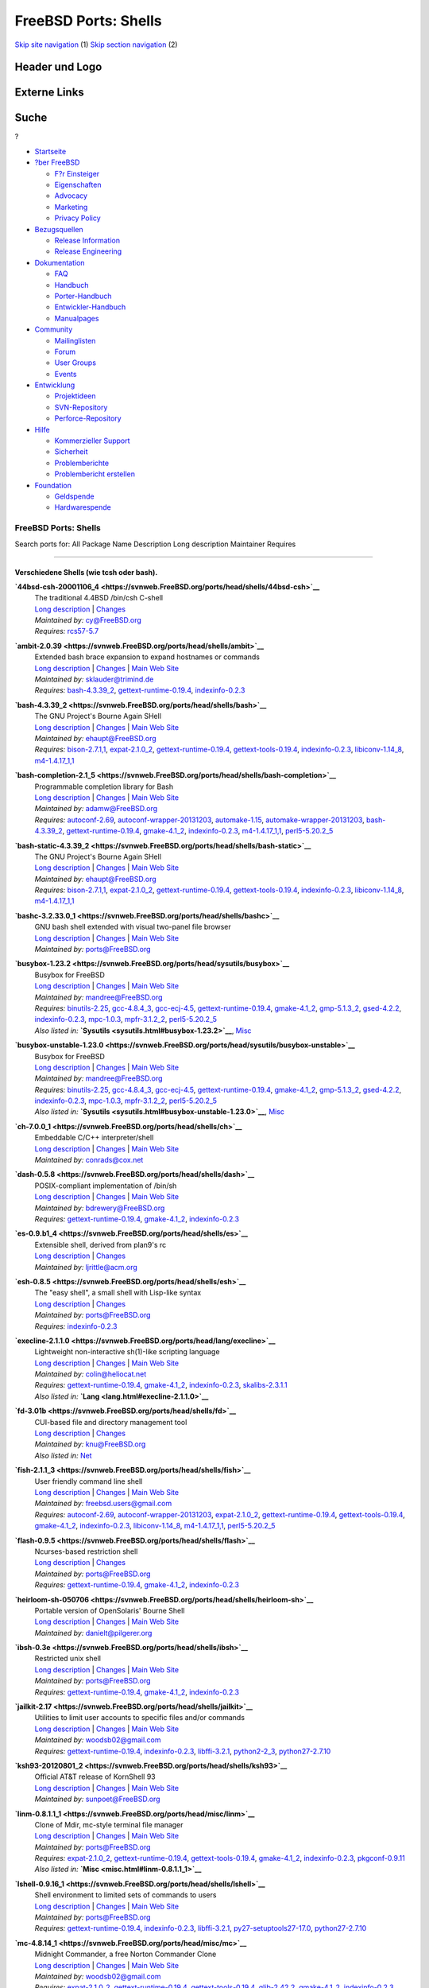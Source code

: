 =====================
FreeBSD Ports: Shells
=====================

.. raw:: html

   <div id="containerwrap">

.. raw:: html

   <div id="container">

`Skip site navigation <#content>`__ (1) `Skip section
navigation <#contentwrap>`__ (2)

.. raw:: html

   <div id="headercontainer">

.. raw:: html

   <div id="header">

Header und Logo
---------------

.. raw:: html

   <div id="headerlogoleft">

|FreeBSD|

.. raw:: html

   </div>

.. raw:: html

   <div id="headerlogoright">

Externe Links
-------------

.. raw:: html

   <div id="searchnav">

.. raw:: html

   </div>

.. raw:: html

   <div id="search">

.. raw:: html

   <div>

Suche
-----

.. raw:: html

   <div>

?

.. raw:: html

   </div>

.. raw:: html

   </div>

.. raw:: html

   </div>

.. raw:: html

   </div>

.. raw:: html

   </div>

.. raw:: html

   <div id="menu">

-  `Startseite <../>`__

-  `?ber FreeBSD <../about.html>`__

   -  `F?r Einsteiger <../projects/newbies.html>`__
   -  `Eigenschaften <../features.html>`__
   -  `Advocacy <../../advocacy/>`__
   -  `Marketing <../../marketing/>`__
   -  `Privacy Policy <../../privacy.html>`__

-  `Bezugsquellen <../where.html>`__

   -  `Release Information <../releases/>`__
   -  `Release Engineering <../../releng/>`__

-  `Dokumentation <../docs.html>`__

   -  `FAQ <../../doc/de_DE.ISO8859-1/books/faq/>`__
   -  `Handbuch <../../doc/de_DE.ISO8859-1/books/handbook/>`__
   -  `Porter-Handbuch <../../doc/de_DE.ISO8859-1/books/porters-handbook>`__
   -  `Entwickler-Handbuch <../../doc/de_DE.ISO8859-1/books/developers-handbook>`__
   -  `Manualpages <//www.FreeBSD.org/cgi/man.cgi>`__

-  `Community <../community.html>`__

   -  `Mailinglisten <../community/mailinglists.html>`__
   -  `Forum <http://forums.freebsd.org>`__
   -  `User Groups <../../usergroups.html>`__
   -  `Events <../../events/events.html>`__

-  `Entwicklung <../../projects/index.html>`__

   -  `Projektideen <http://wiki.FreeBSD.org/IdeasPage>`__
   -  `SVN-Repository <http://svnweb.FreeBSD.org>`__
   -  `Perforce-Repository <http://p4web.FreeBSD.org>`__

-  `Hilfe <../support.html>`__

   -  `Kommerzieller Support <../../commercial/commercial.html>`__
   -  `Sicherheit <../../security/>`__
   -  `Problemberichte <//www.FreeBSD.org/cgi/query-pr-summary.cgi>`__
   -  `Problembericht erstellen <../send-pr.html>`__

-  `Foundation <http://www.freebsdfoundation.org/>`__

   -  `Geldspende <http://www.freebsdfoundation.org/donate/>`__
   -  `Hardwarespende <../../donations/>`__

.. raw:: html

   </div>

.. raw:: html

   </div>

.. raw:: html

   <div id="content">

.. raw:: html

   <div id="sidewrap">

.. raw:: html

   </div>

.. raw:: html

   <div id="contentwrap">

FreeBSD Ports: Shells
=====================

Search ports for: All Package Name Description Long description
Maintainer Requires

--------------

Verschiedene Shells (wie tcsh oder bash).
~~~~~~~~~~~~~~~~~~~~~~~~~~~~~~~~~~~~~~~~~

**\ `44bsd-csh-20001106\_4 <https://svnweb.FreeBSD.org/ports/head/shells/44bsd-csh>`__**
    | The traditional 4.4BSD /bin/csh C-shell
    | `Long
      description <https://svnweb.FreeBSD.org/ports/head/shells/44bsd-csh/pkg-descr?revision=HEAD>`__
      \|
      `Changes <https://svnweb.FreeBSD.org/ports/head/shells/44bsd-csh/?view=log>`__
    | *Maintained by:* cy@FreeBSD.org
    | *Requires:* `rcs57-5.7 <devel.html#rcs57-5.7>`__

**\ `ambit-2.0.39 <https://svnweb.FreeBSD.org/ports/head/shells/ambit>`__**
    | Extended bash brace expansion to expand hostnames or commands
    | `Long
      description <https://svnweb.FreeBSD.org/ports/head/shells/ambit/pkg-descr?revision=HEAD>`__
      \|
      `Changes <https://svnweb.FreeBSD.org/ports/head/shells/ambit/?view=log>`__
      \| `Main Web Site <http://m.a.tt/er/ambit/>`__
    | *Maintained by:* sklauder@trimind.de
    | *Requires:* `bash-4.3.39\_2 <shells.html#bash-4.3.39_2>`__,
      `gettext-runtime-0.19.4 <devel.html#gettext-runtime-0.19.4>`__,
      `indexinfo-0.2.3 <print.html#indexinfo-0.2.3>`__

**\ `bash-4.3.39\_2 <https://svnweb.FreeBSD.org/ports/head/shells/bash>`__**
    | The GNU Project's Bourne Again SHell
    | `Long
      description <https://svnweb.FreeBSD.org/ports/head/shells/bash/pkg-descr?revision=HEAD>`__
      \|
      `Changes <https://svnweb.FreeBSD.org/ports/head/shells/bash/?view=log>`__
      \| `Main Web
      Site <http://cnswww.cns.cwru.edu/~chet/bash/bashtop.html>`__
    | *Maintained by:* ehaupt@FreeBSD.org
    | *Requires:* `bison-2.7.1,1 <devel.html#bison-2.7.1,1>`__,
      `expat-2.1.0\_2 <textproc.html#expat-2.1.0_2>`__,
      `gettext-runtime-0.19.4 <devel.html#gettext-runtime-0.19.4>`__,
      `gettext-tools-0.19.4 <devel.html#gettext-tools-0.19.4>`__,
      `indexinfo-0.2.3 <print.html#indexinfo-0.2.3>`__,
      `libiconv-1.14\_8 <converters.html#libiconv-1.14_8>`__,
      `m4-1.4.17\_1,1 <devel.html#m4-1.4.17_1,1>`__

**\ `bash-completion-2.1\_5 <https://svnweb.FreeBSD.org/ports/head/shells/bash-completion>`__**
    | Programmable completion library for Bash
    | `Long
      description <https://svnweb.FreeBSD.org/ports/head/shells/bash-completion/pkg-descr?revision=HEAD>`__
      \|
      `Changes <https://svnweb.FreeBSD.org/ports/head/shells/bash-completion/?view=log>`__
      \| `Main Web Site <http://bash-completion.alioth.debian.org/>`__
    | *Maintained by:* adamw@FreeBSD.org
    | *Requires:* `autoconf-2.69 <devel.html#autoconf-2.69>`__,
      `autoconf-wrapper-20131203 <devel.html#autoconf-wrapper-20131203>`__,
      `automake-1.15 <devel.html#automake-1.15>`__,
      `automake-wrapper-20131203 <devel.html#automake-wrapper-20131203>`__,
      `bash-4.3.39\_2 <shells.html#bash-4.3.39_2>`__,
      `gettext-runtime-0.19.4 <devel.html#gettext-runtime-0.19.4>`__,
      `gmake-4.1\_2 <devel.html#gmake-4.1_2>`__,
      `indexinfo-0.2.3 <print.html#indexinfo-0.2.3>`__,
      `m4-1.4.17\_1,1 <devel.html#m4-1.4.17_1,1>`__,
      `perl5-5.20.2\_5 <lang.html#perl5-5.20.2_5>`__

**\ `bash-static-4.3.39\_2 <https://svnweb.FreeBSD.org/ports/head/shells/bash-static>`__**
    | The GNU Project's Bourne Again SHell
    | `Long
      description <https://svnweb.FreeBSD.org/ports/head/shells/bash/pkg-descr?revision=HEAD>`__
      \|
      `Changes <https://svnweb.FreeBSD.org/ports/head/shells/bash-static/?view=log>`__
      \| `Main Web
      Site <http://cnswww.cns.cwru.edu/~chet/bash/bashtop.html>`__
    | *Maintained by:* ehaupt@FreeBSD.org
    | *Requires:* `bison-2.7.1,1 <devel.html#bison-2.7.1,1>`__,
      `expat-2.1.0\_2 <textproc.html#expat-2.1.0_2>`__,
      `gettext-runtime-0.19.4 <devel.html#gettext-runtime-0.19.4>`__,
      `gettext-tools-0.19.4 <devel.html#gettext-tools-0.19.4>`__,
      `indexinfo-0.2.3 <print.html#indexinfo-0.2.3>`__,
      `libiconv-1.14\_8 <converters.html#libiconv-1.14_8>`__,
      `m4-1.4.17\_1,1 <devel.html#m4-1.4.17_1,1>`__

**\ `bashc-3.2.33.0\_1 <https://svnweb.FreeBSD.org/ports/head/shells/bashc>`__**
    | GNU bash shell extended with visual two-panel file browser
    | `Long
      description <https://svnweb.FreeBSD.org/ports/head/shells/bashc/pkg-descr?revision=HEAD>`__
      \|
      `Changes <https://svnweb.FreeBSD.org/ports/head/shells/bashc/?view=log>`__
      \| `Main Web
      Site <https://groups.google.com/forum/?fromgroups#!forum/bashc>`__
    | *Maintained by:* ports@FreeBSD.org

**\ `busybox-1.23.2 <https://svnweb.FreeBSD.org/ports/head/sysutils/busybox>`__**
    | Busybox for FreeBSD
    | `Long
      description <https://svnweb.FreeBSD.org/ports/head/sysutils/busybox/pkg-descr?revision=HEAD?revision=HEAD>`__
      \|
      `Changes <https://svnweb.FreeBSD.org/ports/head/sysutils/busybox/?view=log>`__
      \| `Main Web Site <http://www.busybox.net/>`__
    | *Maintained by:* mandree@FreeBSD.org
    | *Requires:* `binutils-2.25 <devel.html#binutils-2.25>`__,
      `gcc-4.8.4\_3 <lang.html#gcc-4.8.4_3>`__,
      `gcc-ecj-4.5 <lang.html#gcc-ecj-4.5>`__,
      `gettext-runtime-0.19.4 <devel.html#gettext-runtime-0.19.4>`__,
      `gmake-4.1\_2 <devel.html#gmake-4.1_2>`__,
      `gmp-5.1.3\_2 <math.html#gmp-5.1.3_2>`__,
      `gsed-4.2.2 <textproc.html#gsed-4.2.2>`__,
      `indexinfo-0.2.3 <print.html#indexinfo-0.2.3>`__,
      `mpc-1.0.3 <math.html#mpc-1.0.3>`__,
      `mpfr-3.1.2\_2 <math.html#mpfr-3.1.2_2>`__,
      `perl5-5.20.2\_5 <lang.html#perl5-5.20.2_5>`__
    | *Also listed in:* **`Sysutils <sysutils.html#busybox-1.23.2>`__**,
      `Misc <misc.html#busybox-1.23.2>`__

**\ `busybox-unstable-1.23.0 <https://svnweb.FreeBSD.org/ports/head/sysutils/busybox-unstable>`__**
    | Busybox for FreeBSD
    | `Long
      description <https://svnweb.FreeBSD.org/ports/head/sysutils/busybox-unstable/pkg-descr?revision=HEAD?revision=HEAD>`__
      \|
      `Changes <https://svnweb.FreeBSD.org/ports/head/sysutils/busybox-unstable/?view=log>`__
      \| `Main Web Site <http://www.busybox.net/>`__
    | *Maintained by:* mandree@FreeBSD.org
    | *Requires:* `binutils-2.25 <devel.html#binutils-2.25>`__,
      `gcc-4.8.4\_3 <lang.html#gcc-4.8.4_3>`__,
      `gcc-ecj-4.5 <lang.html#gcc-ecj-4.5>`__,
      `gettext-runtime-0.19.4 <devel.html#gettext-runtime-0.19.4>`__,
      `gmake-4.1\_2 <devel.html#gmake-4.1_2>`__,
      `gmp-5.1.3\_2 <math.html#gmp-5.1.3_2>`__,
      `gsed-4.2.2 <textproc.html#gsed-4.2.2>`__,
      `indexinfo-0.2.3 <print.html#indexinfo-0.2.3>`__,
      `mpc-1.0.3 <math.html#mpc-1.0.3>`__,
      `mpfr-3.1.2\_2 <math.html#mpfr-3.1.2_2>`__,
      `perl5-5.20.2\_5 <lang.html#perl5-5.20.2_5>`__
    | *Also listed in:*
      **`Sysutils <sysutils.html#busybox-unstable-1.23.0>`__**,
      `Misc <misc.html#busybox-unstable-1.23.0>`__

**\ `ch-7.0.0\_1 <https://svnweb.FreeBSD.org/ports/head/shells/ch>`__**
    | Embeddable C/C++ interpreter/shell
    | `Long
      description <https://svnweb.FreeBSD.org/ports/head/shells/ch/pkg-descr?revision=HEAD>`__
      \|
      `Changes <https://svnweb.FreeBSD.org/ports/head/shells/ch/?view=log>`__
      \| `Main Web
      Site <http://www.softintegration.com/products/chstandard/>`__
    | *Maintained by:* conrads@cox.net

**\ `dash-0.5.8 <https://svnweb.FreeBSD.org/ports/head/shells/dash>`__**
    | POSIX-compliant implementation of /bin/sh
    | `Long
      description <https://svnweb.FreeBSD.org/ports/head/shells/dash/pkg-descr?revision=HEAD>`__
      \|
      `Changes <https://svnweb.FreeBSD.org/ports/head/shells/dash/?view=log>`__
      \| `Main Web Site <http://gondor.apana.org.au/~herbert/dash/>`__
    | *Maintained by:* bdrewery@FreeBSD.org
    | *Requires:*
      `gettext-runtime-0.19.4 <devel.html#gettext-runtime-0.19.4>`__,
      `gmake-4.1\_2 <devel.html#gmake-4.1_2>`__,
      `indexinfo-0.2.3 <print.html#indexinfo-0.2.3>`__

**\ `es-0.9.b1\_4 <https://svnweb.FreeBSD.org/ports/head/shells/es>`__**
    | Extensible shell, derived from plan9's rc
    | `Long
      description <https://svnweb.FreeBSD.org/ports/head/shells/es/pkg-descr?revision=HEAD>`__
      \|
      `Changes <https://svnweb.FreeBSD.org/ports/head/shells/es/?view=log>`__
    | *Maintained by:* ljrittle@acm.org

**\ `esh-0.8.5 <https://svnweb.FreeBSD.org/ports/head/shells/esh>`__**
    | The "easy shell", a small shell with Lisp-like syntax
    | `Long
      description <https://svnweb.FreeBSD.org/ports/head/shells/esh/pkg-descr?revision=HEAD>`__
      \|
      `Changes <https://svnweb.FreeBSD.org/ports/head/shells/esh/?view=log>`__
    | *Maintained by:* ports@FreeBSD.org
    | *Requires:* `indexinfo-0.2.3 <print.html#indexinfo-0.2.3>`__

**\ `execline-2.1.1.0 <https://svnweb.FreeBSD.org/ports/head/lang/execline>`__**
    | Lightweight non-interactive sh(1)-like scripting language
    | `Long
      description <https://svnweb.FreeBSD.org/ports/head/lang/execline/pkg-descr?revision=HEAD?revision=HEAD>`__
      \|
      `Changes <https://svnweb.FreeBSD.org/ports/head/lang/execline/?view=log>`__
      \| `Main Web Site <http://www.skarnet.org/software/execline/>`__
    | *Maintained by:* colin@heliocat.net
    | *Requires:*
      `gettext-runtime-0.19.4 <devel.html#gettext-runtime-0.19.4>`__,
      `gmake-4.1\_2 <devel.html#gmake-4.1_2>`__,
      `indexinfo-0.2.3 <print.html#indexinfo-0.2.3>`__,
      `skalibs-2.3.1.1 <devel.html#skalibs-2.3.1.1>`__
    | *Also listed in:* **`Lang <lang.html#execline-2.1.1.0>`__**

**\ `fd-3.01b <https://svnweb.FreeBSD.org/ports/head/shells/fd>`__**
    | CUI-based file and directory management tool
    | `Long
      description <https://svnweb.FreeBSD.org/ports/head/shells/fd/pkg-descr?revision=HEAD?revision=HEAD>`__
      \|
      `Changes <https://svnweb.FreeBSD.org/ports/head/shells/fd/?view=log>`__
    | *Maintained by:* knu@FreeBSD.org
    | *Also listed in:* `Net <net.html#fd-3.01b>`__

**\ `fish-2.1.1\_3 <https://svnweb.FreeBSD.org/ports/head/shells/fish>`__**
    | User friendly command line shell
    | `Long
      description <https://svnweb.FreeBSD.org/ports/head/shells/fish/pkg-descr?revision=HEAD>`__
      \|
      `Changes <https://svnweb.FreeBSD.org/ports/head/shells/fish/?view=log>`__
      \| `Main Web Site <http://fishshell.com/>`__
    | *Maintained by:* freebsd.users@gmail.com
    | *Requires:* `autoconf-2.69 <devel.html#autoconf-2.69>`__,
      `autoconf-wrapper-20131203 <devel.html#autoconf-wrapper-20131203>`__,
      `expat-2.1.0\_2 <textproc.html#expat-2.1.0_2>`__,
      `gettext-runtime-0.19.4 <devel.html#gettext-runtime-0.19.4>`__,
      `gettext-tools-0.19.4 <devel.html#gettext-tools-0.19.4>`__,
      `gmake-4.1\_2 <devel.html#gmake-4.1_2>`__,
      `indexinfo-0.2.3 <print.html#indexinfo-0.2.3>`__,
      `libiconv-1.14\_8 <converters.html#libiconv-1.14_8>`__,
      `m4-1.4.17\_1,1 <devel.html#m4-1.4.17_1,1>`__,
      `perl5-5.20.2\_5 <lang.html#perl5-5.20.2_5>`__

**\ `flash-0.9.5 <https://svnweb.FreeBSD.org/ports/head/shells/flash>`__**
    | Ncurses-based restriction shell
    | `Long
      description <https://svnweb.FreeBSD.org/ports/head/shells/flash/pkg-descr?revision=HEAD>`__
      \|
      `Changes <https://svnweb.FreeBSD.org/ports/head/shells/flash/?view=log>`__
    | *Maintained by:* ports@FreeBSD.org
    | *Requires:*
      `gettext-runtime-0.19.4 <devel.html#gettext-runtime-0.19.4>`__,
      `gmake-4.1\_2 <devel.html#gmake-4.1_2>`__,
      `indexinfo-0.2.3 <print.html#indexinfo-0.2.3>`__

**\ `heirloom-sh-050706 <https://svnweb.FreeBSD.org/ports/head/shells/heirloom-sh>`__**
    | Portable version of OpenSolaris' Bourne Shell
    | `Long
      description <https://svnweb.FreeBSD.org/ports/head/shells/heirloom-sh/pkg-descr?revision=HEAD>`__
      \|
      `Changes <https://svnweb.FreeBSD.org/ports/head/shells/heirloom-sh/?view=log>`__
      \| `Main Web Site <http://heirloom.sourceforge.net/sh.html>`__
    | *Maintained by:* danielt@pilgerer.org

**\ `ibsh-0.3e <https://svnweb.FreeBSD.org/ports/head/shells/ibsh>`__**
    | Restricted unix shell
    | `Long
      description <https://svnweb.FreeBSD.org/ports/head/shells/ibsh/pkg-descr?revision=HEAD>`__
      \|
      `Changes <https://svnweb.FreeBSD.org/ports/head/shells/ibsh/?view=log>`__
      \| `Main Web Site <http://ibsh.sourceforge.net/>`__
    | *Maintained by:* ports@FreeBSD.org
    | *Requires:*
      `gettext-runtime-0.19.4 <devel.html#gettext-runtime-0.19.4>`__,
      `gmake-4.1\_2 <devel.html#gmake-4.1_2>`__,
      `indexinfo-0.2.3 <print.html#indexinfo-0.2.3>`__

**\ `jailkit-2.17 <https://svnweb.FreeBSD.org/ports/head/shells/jailkit>`__**
    | Utilities to limit user accounts to specific files and/or commands
    | `Long
      description <https://svnweb.FreeBSD.org/ports/head/shells/jailkit/pkg-descr?revision=HEAD>`__
      \|
      `Changes <https://svnweb.FreeBSD.org/ports/head/shells/jailkit/?view=log>`__
      \| `Main Web Site <http://olivier.sessink.nl/jailkit/>`__
    | *Maintained by:* woodsb02@gmail.com
    | *Requires:*
      `gettext-runtime-0.19.4 <devel.html#gettext-runtime-0.19.4>`__,
      `indexinfo-0.2.3 <print.html#indexinfo-0.2.3>`__,
      `libffi-3.2.1 <devel.html#libffi-3.2.1>`__,
      `python2-2\_3 <lang.html#python2-2_3>`__,
      `python27-2.7.10 <lang.html#python27-2.7.10>`__

**\ `ksh93-20120801\_2 <https://svnweb.FreeBSD.org/ports/head/shells/ksh93>`__**
    | Official AT&T release of KornShell 93
    | `Long
      description <https://svnweb.FreeBSD.org/ports/head/shells/ksh93/pkg-descr?revision=HEAD>`__
      \|
      `Changes <https://svnweb.FreeBSD.org/ports/head/shells/ksh93/?view=log>`__
      \| `Main Web Site <http://www.kornshell.com/>`__
    | *Maintained by:* sunpoet@FreeBSD.org

**\ `linm-0.8.1.1\_1 <https://svnweb.FreeBSD.org/ports/head/misc/linm>`__**
    | Clone of Mdir, mc-style terminal file manager
    | `Long
      description <https://svnweb.FreeBSD.org/ports/head/misc/linm/pkg-descr?revision=HEAD?revision=HEAD>`__
      \|
      `Changes <https://svnweb.FreeBSD.org/ports/head/misc/linm/?view=log>`__
      \| `Main Web Site <http://kldp.net/projects/mls/>`__
    | *Maintained by:* ports@FreeBSD.org
    | *Requires:* `expat-2.1.0\_2 <textproc.html#expat-2.1.0_2>`__,
      `gettext-runtime-0.19.4 <devel.html#gettext-runtime-0.19.4>`__,
      `gettext-tools-0.19.4 <devel.html#gettext-tools-0.19.4>`__,
      `gmake-4.1\_2 <devel.html#gmake-4.1_2>`__,
      `indexinfo-0.2.3 <print.html#indexinfo-0.2.3>`__,
      `pkgconf-0.9.11 <devel.html#pkgconf-0.9.11>`__
    | *Also listed in:* **`Misc <misc.html#linm-0.8.1.1_1>`__**

**\ `lshell-0.9.16\_1 <https://svnweb.FreeBSD.org/ports/head/shells/lshell>`__**
    | Shell environment to limited sets of commands to users
    | `Long
      description <https://svnweb.FreeBSD.org/ports/head/shells/lshell/pkg-descr?revision=HEAD>`__
      \|
      `Changes <https://svnweb.FreeBSD.org/ports/head/shells/lshell/?view=log>`__
      \| `Main Web Site <http://lshell.ghantoos.org>`__
    | *Maintained by:* ports@FreeBSD.org
    | *Requires:*
      `gettext-runtime-0.19.4 <devel.html#gettext-runtime-0.19.4>`__,
      `indexinfo-0.2.3 <print.html#indexinfo-0.2.3>`__,
      `libffi-3.2.1 <devel.html#libffi-3.2.1>`__,
      `py27-setuptools27-17.0 <devel.html#py27-setuptools27-17.0>`__,
      `python27-2.7.10 <lang.html#python27-2.7.10>`__

**\ `mc-4.8.14\_1 <https://svnweb.FreeBSD.org/ports/head/misc/mc>`__**
    | Midnight Commander, a free Norton Commander Clone
    | `Long
      description <https://svnweb.FreeBSD.org/ports/head/misc/mc/pkg-descr?revision=HEAD?revision=HEAD>`__
      \|
      `Changes <https://svnweb.FreeBSD.org/ports/head/misc/mc/?view=log>`__
      \| `Main Web Site <http://www.midnight-commander.org/>`__
    | *Maintained by:* woodsb02@gmail.com
    | *Requires:* `expat-2.1.0\_2 <textproc.html#expat-2.1.0_2>`__,
      `gettext-runtime-0.19.4 <devel.html#gettext-runtime-0.19.4>`__,
      `gettext-tools-0.19.4 <devel.html#gettext-tools-0.19.4>`__,
      `glib-2.42.2 <devel.html#glib-2.42.2>`__,
      `gmake-4.1\_2 <devel.html#gmake-4.1_2>`__,
      `indexinfo-0.2.3 <print.html#indexinfo-0.2.3>`__,
      `kbproto-1.0.6 <x11.html#kbproto-1.0.6>`__,
      `libX11-1.6.2\_3,1 <x11.html#libX11-1.6.2_3,1>`__,
      `libXau-1.0.8\_3 <x11.html#libXau-1.0.8_3>`__,
      `libXdmcp-1.1.2 <x11.html#libXdmcp-1.1.2>`__,
      `libXext-1.3.3\_1,1 <x11.html#libXext-1.3.3_1,1>`__,
      `libffi-3.2.1 <devel.html#libffi-3.2.1>`__,
      `libiconv-1.14\_8 <converters.html#libiconv-1.14_8>`__,
      `libpthread-stubs-0.3\_6 <devel.html#libpthread-stubs-0.3_6>`__,
      `libslang2-2.3.0 <devel.html#libslang2-2.3.0>`__,
      `libssh2-1.4.3\_5,2 <security.html#libssh2-1.4.3_5,2>`__,
      `libxcb-1.11\_1 <x11.html#libxcb-1.11_1>`__,
      `libxml2-2.9.2\_3 <textproc.html#libxml2-2.9.2_3>`__,
      `pcre-8.37\_1 <devel.html#pcre-8.37_1>`__,
      `perl5-5.20.2\_5 <lang.html#perl5-5.20.2_5>`__,
      `pkgconf-0.9.11 <devel.html#pkgconf-0.9.11>`__,
      `png-1.6.17 <graphics.html#png-1.6.17>`__,
      `python27-2.7.10 <lang.html#python27-2.7.10>`__,
      `xextproto-7.3.0 <x11.html#xextproto-7.3.0>`__,
      `xproto-7.0.27 <x11.html#xproto-7.0.27>`__
    | *Also listed in:* **`Misc <misc.html#mc-4.8.14_1>`__**

**\ `mc-light-4.1.40.p9\_11 <https://svnweb.FreeBSD.org/ports/head/misc/mc-light>`__**
    | Lightweight Midnight Commander clone
    | `Long
      description <https://svnweb.FreeBSD.org/ports/head/misc/mc-light/pkg-descr?revision=HEAD?revision=HEAD>`__
      \|
      `Changes <https://svnweb.FreeBSD.org/ports/head/misc/mc-light/?view=log>`__
      \| `Main Web Site <http://mc.linuxinside.com/>`__
    | *Maintained by:* ports@FreeBSD.org
    | *Requires:* `expat-2.1.0\_2 <textproc.html#expat-2.1.0_2>`__,
      `gawk-4.1.3\_2 <lang.html#gawk-4.1.3_2>`__,
      `gettext-runtime-0.19.4 <devel.html#gettext-runtime-0.19.4>`__,
      `gettext-tools-0.19.4 <devel.html#gettext-tools-0.19.4>`__,
      `gmake-4.1\_2 <devel.html#gmake-4.1_2>`__,
      `indexinfo-0.2.3 <print.html#indexinfo-0.2.3>`__,
      `libiconv-1.14\_8 <converters.html#libiconv-1.14_8>`__,
      `libsigsegv-2.10\_1 <devel.html#libsigsegv-2.10_1>`__,
      `pkgconf-0.9.11 <devel.html#pkgconf-0.9.11>`__
    | *Also listed in:* **`Misc <misc.html#mc-light-4.1.40.p9_11>`__**

**\ `mksh-51 <https://svnweb.FreeBSD.org/ports/head/shells/mksh>`__**
    | MirBSD Korn Shell
    | `Long
      description <https://svnweb.FreeBSD.org/ports/head/shells/mksh/pkg-descr?revision=HEAD>`__
      \|
      `Changes <https://svnweb.FreeBSD.org/ports/head/shells/mksh/?view=log>`__
      \| `Main Web Site <http://mirbsd.de/mksh>`__
    | *Maintained by:* olivierd@FreeBSD.org

**\ `nologinmsg-1.0\_1 <https://svnweb.FreeBSD.org/ports/head/shells/nologinmsg>`__**
    | More functional native binary replacement for /sbin/nologin
    | `Long
      description <https://svnweb.FreeBSD.org/ports/head/shells/nologinmsg/pkg-descr?revision=HEAD>`__
      \|
      `Changes <https://svnweb.FreeBSD.org/ports/head/shells/nologinmsg/?view=log>`__
    | *Maintained by:* freebsd-security@rikrose.net
    | *Also listed in:* `Sysutils <sysutils.html#nologinmsg-1.0_1>`__

**\ `osh-20150115 <https://svnweb.FreeBSD.org/ports/head/shells/osh>`__**
    | Implementation of the UNIX 6th Edition shell
    | `Long
      description <https://svnweb.FreeBSD.org/ports/head/shells/osh/pkg-descr?revision=HEAD>`__
      \|
      `Changes <https://svnweb.FreeBSD.org/ports/head/shells/osh/?view=log>`__
      \| `Main Web Site <http://v6shell.org>`__
    | *Maintained by:* johans@FreeBSD.org

**\ `p5-Bash-Completion-0.008\_1 <https://svnweb.FreeBSD.org/ports/head/shells/p5-Bash-Completion>`__**
    | Extensible system to provide bash completion
    | `Long
      description <https://svnweb.FreeBSD.org/ports/head/shells/p5-Bash-Completion/pkg-descr?revision=HEAD?revision=HEAD>`__
      \|
      `Changes <https://svnweb.FreeBSD.org/ports/head/shells/p5-Bash-Completion/?view=log>`__
      \| `Main Web
      Site <http://search.cpan.org/dist/Bash-Completion/>`__
    | *Maintained by:* sunpoet@FreeBSD.org
    | *Requires:*
      `p5-Exporter-Tiny-0.042\_1 <devel.html#p5-Exporter-Tiny-0.042_1>`__,
      `p5-List-MoreUtils-0.413 <lang.html#p5-List-MoreUtils-0.413>`__,
      `p5-Module-Load-0.32\_1 <devel.html#p5-Module-Load-0.32_1>`__,
      `perl5-5.20.2\_5 <lang.html#perl5-5.20.2_5>`__
    | *Also listed in:*
      `Perl5 <perl5.html#p5-Bash-Completion-0.008_1>`__

**\ `p5-Shell-Perl-0.0022\_1 <https://svnweb.FreeBSD.org/ports/head/shells/p5-Shell-Perl>`__**
    | Read-eval-print loop in Perl
    | `Long
      description <https://svnweb.FreeBSD.org/ports/head/shells/p5-Shell-Perl/pkg-descr?revision=HEAD?revision=HEAD>`__
      \|
      `Changes <https://svnweb.FreeBSD.org/ports/head/shells/p5-Shell-Perl/?view=log>`__
      \| `Main Web Site <http://search.cpan.org/dist/Shell-Perl/>`__
    | *Maintained by:* smatsui@karashi.org
    | *Requires:*
      `p5-Algorithm-Diff-1.1903 <devel.html#p5-Algorithm-Diff-1.1903>`__,
      `p5-B-Utils-0.25\_1 <devel.html#p5-B-Utils-0.25_1>`__,
      `p5-Class-Accessor-0.34\_1 <devel.html#p5-Class-Accessor-0.34_1>`__,
      `p5-Class-Accessor-Chained-0.01\_2 <devel.html#p5-Class-Accessor-Chained-0.01_2>`__,
      `p5-Data-Dump-1.23\_1 <devel.html#p5-Data-Dump-1.23_1>`__,
      `p5-Data-Dump-Streamer-2.38\_1 <devel.html#p5-Data-Dump-Streamer-2.38_1>`__,
      `p5-Devel-Symdump-2.1000\_1 <devel.html#p5-Devel-Symdump-2.1000_1>`__,
      `p5-Expect-1.32 <lang.html#p5-Expect-1.32>`__,
      `p5-Expect-Simple-0.04\_1 <devel.html#p5-Expect-Simple-0.04_1>`__,
      `p5-File-HomeDir-1.00\_1 <devel.html#p5-File-HomeDir-1.00_1>`__,
      `p5-File-Which-1.18 <sysutils.html#p5-File-Which-1.18>`__,
      `p5-IO-Tty-1.12\_1 <devel.html#p5-IO-Tty-1.12_1>`__,
      `p5-IPC-Run3-0.048\_1 <devel.html#p5-IPC-Run3-0.048_1>`__,
      `p5-PadWalker-2.1 <devel.html#p5-PadWalker-2.1>`__,
      `p5-Path-Class-0.35 <devel.html#p5-Path-Class-0.35>`__,
      `p5-Pod-Coverage-0.23\_1 <devel.html#p5-Pod-Coverage-0.23_1>`__,
      `p5-Probe-Perl-0.02\_1 <sysutils.html#p5-Probe-Perl-0.02_1>`__,
      `p5-Test-Expect-0.33 <devel.html#p5-Test-Expect-0.33>`__,
      `p5-Test-Pod-1.51 <devel.html#p5-Test-Pod-1.51>`__,
      `p5-Test-Pod-Coverage-1.10\_1 <devel.html#p5-Test-Pod-Coverage-1.10_1>`__,
      `p5-Test-Script-1.07\_1 <devel.html#p5-Test-Script-1.07_1>`__,
      `p5-Test-Simple-1.001.014 <devel.html#p5-Test-Simple-1.001.014>`__,
      `p5-YAML-1.14 <textproc.html#p5-YAML-1.14>`__,
      `perl5-5.20.2\_5 <lang.html#perl5-5.20.2_5>`__
    | *Also listed in:* `Perl5 <perl5.html#p5-Shell-Perl-0.0022_1>`__

**\ `p5-Term-Bash-Completion-Generator-0.02.8 <https://svnweb.FreeBSD.org/ports/head/shells/p5-Term-Bash-Completion-Generator>`__**
    | Generate bash completion scripts
    | `Long
      description <https://svnweb.FreeBSD.org/ports/head/shells/p5-Term-Bash-Completion-Generator/pkg-descr?revision=HEAD?revision=HEAD>`__
      \|
      `Changes <https://svnweb.FreeBSD.org/ports/head/shells/p5-Term-Bash-Completion-Generator/?view=log>`__
      \| `Main Web
      Site <http://search.cpan.org/dist/Term-Bash-Completion-Generator/>`__
    | *Maintained by:* gebhart@secnetix.de
    | *Requires:*
      `p5-CPAN-Meta-2.150005 <devel.html#p5-CPAN-Meta-2.150005>`__,
      `p5-Data-OptList-0.109\_1 <devel.html#p5-Data-OptList-0.109_1>`__,
      `p5-Module-Build-0.4214 <devel.html#p5-Module-Build-0.4214>`__,
      `p5-Params-Util-1.07\_1 <devel.html#p5-Params-Util-1.07_1>`__,
      `p5-Readonly-2.00\_1 <devel.html#p5-Readonly-2.00_1>`__,
      `p5-Sub-Exporter-0.987\_1 <devel.html#p5-Sub-Exporter-0.987_1>`__,
      `p5-Sub-Install-0.928\_1 <devel.html#p5-Sub-Install-0.928_1>`__,
      `p5-Sub-Uplevel-0.2500 <devel.html#p5-Sub-Uplevel-0.2500>`__,
      `p5-Test-Block-0.13\_1 <devel.html#p5-Test-Block-0.13_1>`__,
      `p5-Test-Exception-0.40 <devel.html#p5-Test-Exception-0.40>`__,
      `p5-Test-NoWarnings-1.04\_2 <devel.html#p5-Test-NoWarnings-1.04_2>`__,
      `p5-Test-Simple-1.001.014 <devel.html#p5-Test-Simple-1.001.014>`__,
      `p5-Test-Warn-0.30\_2 <devel.html#p5-Test-Warn-0.30_2>`__,
      `p5-Tree-Trie-1.9 <devel.html#p5-Tree-Trie-1.9>`__,
      `perl5-5.20.2\_5 <lang.html#perl5-5.20.2_5>`__
    | *Also listed in:*
      `Perl5 <perl5.html#p5-Term-Bash-Completion-Generator-0.02.8>`__

**\ `p5-Term-ShellUI-0.92\_3 <https://svnweb.FreeBSD.org/ports/head/shells/p5-Term-ShellUI>`__**
    | Fully-featured shell-like command line environment
    | `Long
      description <https://svnweb.FreeBSD.org/ports/head/shells/p5-Term-ShellUI/pkg-descr?revision=HEAD?revision=HEAD>`__
      \|
      `Changes <https://svnweb.FreeBSD.org/ports/head/shells/p5-Term-ShellUI/?view=log>`__
      \| `Main Web Site <http://search.cpan.org/dist/Term-ShellUI/>`__
    | *Maintained by:* perl@FreeBSD.org
    | *Requires:*
      `p5-ReadLine-Gnu-1.26 <devel.html#p5-ReadLine-Gnu-1.26>`__,
      `perl5-5.20.2\_5 <lang.html#perl5-5.20.2_5>`__
    | *Also listed in:* `Perl5 <perl5.html#p5-Term-ShellUI-0.92_3>`__

**\ `pdksh-5.2.14p2\_6 <https://svnweb.FreeBSD.org/ports/head/shells/pdksh>`__**
    | The Public Domain Korn Shell
    | `Long
      description <https://svnweb.FreeBSD.org/ports/head/shells/pdksh/pkg-descr?revision=HEAD>`__
      \|
      `Changes <https://svnweb.FreeBSD.org/ports/head/shells/pdksh/?view=log>`__
      \| `Main Web Site <http://www.cs.mun.ca/~michael/pdksh/>`__
    | *Maintained by:* rodrigo@FreeBSD.org

**\ `pear-PHP\_Shell-0.3.2 <https://svnweb.FreeBSD.org/ports/head/shells/pear-PHP_Shell>`__**
    | Interactive PHP Shell
    | `Long
      description <https://svnweb.FreeBSD.org/ports/head/shells/pear-PHP_Shell/pkg-descr?revision=HEAD?revision=HEAD>`__
      \|
      `Changes <https://svnweb.FreeBSD.org/ports/head/shells/pear-PHP_Shell/?view=log>`__
      \| `Main Web Site <http://pear.php.net/package/PHP_Shell/>`__
    | *Maintained by:* ports@FreeBSD.org
    | *Requires:* `libxml2-2.9.2\_3 <textproc.html#libxml2-2.9.2_3>`__,
      `pcre-8.37\_1 <devel.html#pcre-8.37_1>`__,
      `pear-1.9.4\_3 <devel.html#pear-1.9.4_3>`__,
      `php56-5.6.11 <lang.html#php56-5.6.11>`__,
      `php56-readline-5.6.11 <devel.html#php56-readline-5.6.11>`__,
      `php56-tokenizer-5.6.11 <devel.html#php56-tokenizer-5.6.11>`__,
      `php56-xml-5.6.11 <textproc.html#php56-xml-5.6.11>`__
    | *Also listed in:* `Www <www.html#pear-PHP_Shell-0.3.2>`__,
      `Pear <pear.html#pear-PHP_Shell-0.3.2>`__

**\ `psh-1.8.1\_3 <https://svnweb.FreeBSD.org/ports/head/shells/psh>`__**
    | New shell made entirely out of a Perl script
    | `Long
      description <https://svnweb.FreeBSD.org/ports/head/shells/psh/pkg-descr?revision=HEAD?revision=HEAD>`__
      \|
      `Changes <https://svnweb.FreeBSD.org/ports/head/shells/psh/?view=log>`__
      \| `Main Web Site <http://search.cpan.org/dist/psh/>`__
    | *Maintained by:* garga@FreeBSD.org
    | *Requires:*
      `p5-Term-ReadKey-2.32\_1 <devel.html#p5-Term-ReadKey-2.32_1>`__,
      `p5-Term-ReadLine-Perl-1.0303\_1 <devel.html#p5-Term-ReadLine-Perl-1.0303_1>`__,
      `perl5-5.20.2\_5 <lang.html#perl5-5.20.2_5>`__
    | *Also listed in:* `Perl5 <perl5.html#psh-1.8.1_3>`__

**\ `rc-1.7.1 <https://svnweb.FreeBSD.org/ports/head/shells/rc>`__**
    | Unix incarnation of the plan9 shell
    | `Long
      description <https://svnweb.FreeBSD.org/ports/head/shells/rc/pkg-descr?revision=HEAD?revision=HEAD>`__
      \|
      `Changes <https://svnweb.FreeBSD.org/ports/head/shells/rc/?view=log>`__
    | *Maintained by:* quanstro@quanstro.net
    | *Also listed in:* `Plan9 <plan9.html#rc-1.7.1>`__

**\ `rssh-2.3.4\_1 <https://svnweb.FreeBSD.org/ports/head/shells/rssh>`__**
    | Restricted Secure SHell only for sftp/scp/rdist/rsync/CVS
    | `Long
      description <https://svnweb.FreeBSD.org/ports/head/shells/rssh/pkg-descr?revision=HEAD?revision=HEAD>`__
      \|
      `Changes <https://svnweb.FreeBSD.org/ports/head/shells/rssh/?view=log>`__
      \| `Main Web Site <http://www.pizzashack.org/rssh/index.shtml>`__
    | *Maintained by:* jharris@widomaker.com
    | *Also listed in:* `Security <security.html#rssh-2.3.4_1>`__

**\ `sash-3.8 <https://svnweb.FreeBSD.org/ports/head/shells/sash>`__**
    | Stand-Alone shell combining many common utilities
    | `Long
      description <https://svnweb.FreeBSD.org/ports/head/shells/sash/pkg-descr?revision=HEAD>`__
      \|
      `Changes <https://svnweb.FreeBSD.org/ports/head/shells/sash/?view=log>`__
      \| `Main Web Site <http://members.tip.net.au/~dbell/>`__
    | *Maintained by:* ports@FreeBSD.org

**\ `scponly-4.8.20110526\_1 <https://svnweb.FreeBSD.org/ports/head/shells/scponly>`__**
    | Tiny shell that only permits scp and sftp
    | `Long
      description <https://svnweb.FreeBSD.org/ports/head/shells/scponly/pkg-descr?revision=HEAD?revision=HEAD>`__
      \|
      `Changes <https://svnweb.FreeBSD.org/ports/head/shells/scponly/?view=log>`__
      \| `Main Web Site <https://github.com/scponly/scponly/wiki>`__
    | *Maintained by:* gjb@FreeBSD.org
    | *Requires:* `ldns-1.6.17\_4 <dns.html#ldns-1.6.17_4>`__,
      `openssh-portable-6.8.p1\_8,1 <security.html#openssh-portable-6.8.p1_8,1>`__
    | *Also listed in:*
      `Security <security.html#scponly-4.8.20110526_1>`__

**\ `shell-include-0.1.2\_1 <https://svnweb.FreeBSD.org/ports/head/shells/shell-include>`__**
    | Include system for shell scripts
    | `Long
      description <https://svnweb.FreeBSD.org/ports/head/shells/shell-include/pkg-descr?revision=HEAD?revision=HEAD>`__
      \|
      `Changes <https://svnweb.FreeBSD.org/ports/head/shells/shell-include/?view=log>`__
      \| `Main Web Site <http://vvelox.net/projects/shell-include/>`__
    | *Maintained by:* vvelox@vvelox.net
    | *Requires:* `perl5-5.20.2\_5 <lang.html#perl5-5.20.2_5>`__
    | *Also listed in:* `Devel <devel.html#shell-include-0.1.2_1>`__

**\ `tcsh\_nls-1.0 <https://svnweb.FreeBSD.org/ports/head/shells/tcsh_nls>`__**
    | Misc NLS catalogs for tcsh which requires libiconv
    | `Long
      description <https://svnweb.FreeBSD.org/ports/head/shells/tcsh_nls/pkg-descr?revision=HEAD>`__
      \|
      `Changes <https://svnweb.FreeBSD.org/ports/head/shells/tcsh_nls/?view=log>`__
    | *Maintained by:* ume@FreeBSD.org
    | *Requires:* `libiconv-1.14\_8 <converters.html#libiconv-1.14_8>`__

**\ `tcshrc-1.6.2 <https://svnweb.FreeBSD.org/ports/head/shells/tcshrc>`__**
    | Set of configuration scripts for the TCSH shell
    | `Long
      description <https://svnweb.FreeBSD.org/ports/head/shells/tcshrc/pkg-descr?revision=HEAD>`__
      \|
      `Changes <https://svnweb.FreeBSD.org/ports/head/shells/tcshrc/?view=log>`__
      \| `Main Web Site <http://tcshrc.sourceforge.net/>`__
    | *Maintained by:* ports@FreeBSD.org

**\ `v7sh-1.0\_1 <https://svnweb.FreeBSD.org/ports/head/shells/v7sh>`__**
    | Implementation of the UNIX 7th Edition shell
    | `Long
      description <https://svnweb.FreeBSD.org/ports/head/shells/v7sh/pkg-descr?revision=HEAD>`__
      \|
      `Changes <https://svnweb.FreeBSD.org/ports/head/shells/v7sh/?view=log>`__
      \| `Main Web Site <http://minnie.tuhs.org/UnixTree/V7/>`__
    | *Maintained by:* ports@FreeBSD.org

**\ `viewglob-2.0.4\_7 <https://svnweb.FreeBSD.org/ports/head/shells/viewglob>`__**
    | GTK+ add-on to bash and zsh
    | `Long
      description <https://svnweb.FreeBSD.org/ports/head/shells/viewglob/pkg-descr?revision=HEAD>`__
      \|
      `Changes <https://svnweb.FreeBSD.org/ports/head/shells/viewglob/?view=log>`__
      \| `Main Web Site <http://viewglob.sourceforge.net/>`__
    | *Maintained by:* ports@FreeBSD.org
    | *Requires:* `atk-2.14.0 <accessibility.html#atk-2.14.0>`__,
      `bash-4.3.39\_2 <shells.html#bash-4.3.39_2>`__,
      `ca\_root\_nss-3.19.1\_1 <security.html#ca_root_nss-3.19.1_1>`__,
      `cairo-1.12.18\_1,2 <graphics.html#cairo-1.12.18_1,2>`__,
      `compositeproto-0.4.2 <x11.html#compositeproto-0.4.2>`__,
      `cups-client-2.0.3\_2 <print.html#cups-client-2.0.3_2>`__,
      `damageproto-1.2.1 <x11.html#damageproto-1.2.1>`__,
      `dejavu-2.35 <x11-fonts.html#dejavu-2.35>`__,
      `encodings-1.0.4\_3,1 <x11-fonts.html#encodings-1.0.4_3,1>`__,
      `expat-2.1.0\_2 <textproc.html#expat-2.1.0_2>`__,
      `fixesproto-5.0 <x11.html#fixesproto-5.0>`__,
      `font-bh-ttf-1.0.3\_3 <x11-fonts.html#font-bh-ttf-1.0.3_3>`__,
      `font-misc-ethiopic-1.0.3\_3 <x11-fonts.html#font-misc-ethiopic-1.0.3_3>`__,
      `font-misc-meltho-1.0.3\_3 <x11-fonts.html#font-misc-meltho-1.0.3_3>`__,
      `font-util-1.3.1 <x11-fonts.html#font-util-1.3.1>`__,
      `fontconfig-2.11.1,1 <x11-fonts.html#fontconfig-2.11.1,1>`__,
      `freetype2-2.6 <print.html#freetype2-2.6>`__,
      `gdk-pixbuf2-2.31.2\_1 <graphics.html#gdk-pixbuf2-2.31.2_1>`__,
      `gettext-runtime-0.19.4 <devel.html#gettext-runtime-0.19.4>`__,
      `glib-2.42.2 <devel.html#glib-2.42.2>`__,
      `gmp-5.1.3\_2 <math.html#gmp-5.1.3_2>`__,
      `gnutls-3.3.15 <security.html#gnutls-3.3.15>`__,
      `graphite2-1.2.4 <graphics.html#graphite2-1.2.4>`__,
      `gtk-update-icon-cache-2.24.27 <graphics.html#gtk-update-icon-cache-2.24.27>`__,
      `gtk2-2.24.27 <x11-toolkits.html#gtk2-2.24.27>`__,
      `harfbuzz-0.9.41 <print.html#harfbuzz-0.9.41>`__,
      `hicolor-icon-theme-0.14 <misc.html#hicolor-icon-theme-0.14>`__,
      `icu-55.1 <devel.html#icu-55.1>`__,
      `indexinfo-0.2.3 <print.html#indexinfo-0.2.3>`__,
      `inputproto-2.3.1 <x11.html#inputproto-2.3.1>`__,
      `intltool-0.50.2\_1 <textproc.html#intltool-0.50.2_1>`__,
      `jasper-1.900.1\_14 <graphics.html#jasper-1.900.1_14>`__,
      `jbigkit-2.1\_1 <graphics.html#jbigkit-2.1_1>`__,
      `jpeg-8\_6 <graphics.html#jpeg-8_6>`__,
      `kbproto-1.0.6 <x11.html#kbproto-1.0.6>`__,
      `libICE-1.0.9\_1,1 <x11.html#libICE-1.0.9_1,1>`__,
      `libSM-1.2.2\_3,1 <x11.html#libSM-1.2.2_3,1>`__,
      `libX11-1.6.2\_3,1 <x11.html#libX11-1.6.2_3,1>`__,
      `libXau-1.0.8\_3 <x11.html#libXau-1.0.8_3>`__,
      `libXcomposite-0.4.4\_3,1 <x11.html#libXcomposite-0.4.4_3,1>`__,
      `libXcursor-1.1.14\_3 <x11.html#libXcursor-1.1.14_3>`__,
      `libXdamage-1.1.4\_3 <x11.html#libXdamage-1.1.4_3>`__,
      `libXdmcp-1.1.2 <x11.html#libXdmcp-1.1.2>`__,
      `libXext-1.3.3\_1,1 <x11.html#libXext-1.3.3_1,1>`__,
      `libXfixes-5.0.1\_3 <x11.html#libXfixes-5.0.1_3>`__,
      `libXft-2.3.2\_1 <x11-fonts.html#libXft-2.3.2_1>`__,
      `libXi-1.7.4\_1,1 <x11.html#libXi-1.7.4_1,1>`__,
      `libXinerama-1.1.3\_3,1 <x11.html#libXinerama-1.1.3_3,1>`__,
      `libXrandr-1.4.2\_3 <x11.html#libXrandr-1.4.2_3>`__,
      `libXrender-0.9.8\_3 <x11.html#libXrender-0.9.8_3>`__,
      `libXt-1.1.4\_3,1 <x11-toolkits.html#libXt-1.1.4_3,1>`__,
      `libffi-3.2.1 <devel.html#libffi-3.2.1>`__,
      `libfontenc-1.1.2\_3 <x11-fonts.html#libfontenc-1.1.2_3>`__,
      `libgcrypt-1.6.3 <security.html#libgcrypt-1.6.3>`__,
      `libgpg-error-1.19\_1 <security.html#libgpg-error-1.19_1>`__,
      `libiconv-1.14\_8 <converters.html#libiconv-1.14_8>`__,
      `libidn-1.29 <dns.html#libidn-1.29>`__,
      `libpthread-stubs-0.3\_6 <devel.html#libpthread-stubs-0.3_6>`__,
      `libtasn1-4.5\_1 <security.html#libtasn1-4.5_1>`__,
      `libxcb-1.11\_1 <x11.html#libxcb-1.11_1>`__,
      `libxml2-2.9.2\_3 <textproc.html#libxml2-2.9.2_3>`__,
      `mDNSResponder-567 <net.html#mDNSResponder-567>`__,
      `mkfontdir-1.0.7 <x11-fonts.html#mkfontdir-1.0.7>`__,
      `mkfontscale-1.1.2 <x11-fonts.html#mkfontscale-1.1.2>`__,
      `nettle-2.7.1 <security.html#nettle-2.7.1>`__,
      `p11-kit-0.23.1\_1 <security.html#p11-kit-0.23.1_1>`__,
      `p5-XML-Parser-2.44 <textproc.html#p5-XML-Parser-2.44>`__,
      `pango-1.36.8\_1 <x11-toolkits.html#pango-1.36.8_1>`__,
      `pcre-8.37\_1 <devel.html#pcre-8.37_1>`__,
      `perl5-5.20.2\_5 <lang.html#perl5-5.20.2_5>`__,
      `pixman-0.32.6\_1 <x11.html#pixman-0.32.6_1>`__,
      `pkgconf-0.9.11 <devel.html#pkgconf-0.9.11>`__,
      `png-1.6.17 <graphics.html#png-1.6.17>`__,
      `python-2.7\_2,2 <lang.html#python-2.7_2,2>`__,
      `python2-2\_3 <lang.html#python2-2_3>`__,
      `python27-2.7.10 <lang.html#python27-2.7.10>`__,
      `randrproto-1.4.1 <x11.html#randrproto-1.4.1>`__,
      `renderproto-0.11.1 <x11.html#renderproto-0.11.1>`__,
      `shared-mime-info-1.1\_1 <misc.html#shared-mime-info-1.1_1>`__,
      `tiff-4.0.4 <graphics.html#tiff-4.0.4>`__,
      `trousers-tddl-0.3.10\_7 <security.html#trousers-tddl-0.3.10_7>`__,
      `xcb-util-0.4.0\_1,1 <x11.html#xcb-util-0.4.0_1,1>`__,
      `xcb-util-renderutil-0.3.9\_1 <x11.html#xcb-util-renderutil-0.3.9_1>`__,
      `xextproto-7.3.0 <x11.html#xextproto-7.3.0>`__,
      `xineramaproto-1.2.1 <x11.html#xineramaproto-1.2.1>`__,
      `xorg-fonts-truetype-7.7\_1 <x11-fonts.html#xorg-fonts-truetype-7.7_1>`__,
      `xproto-7.0.27 <x11.html#xproto-7.0.27>`__

**\ `vshnu-1.0305\_1 <https://svnweb.FreeBSD.org/ports/head/shells/vshnu>`__**
    | New Visual Shell
    | `Long
      description <https://svnweb.FreeBSD.org/ports/head/shells/vshnu/pkg-descr?revision=HEAD?revision=HEAD>`__
      \|
      `Changes <https://svnweb.FreeBSD.org/ports/head/shells/vshnu/?view=log>`__
      \| `Main Web Site <http://www.cs.indiana.edu/~kinzler/vshnu/>`__
    | *Maintained by:* ports@FreeBSD.org
    | *Requires:*
      `p5-Term-Screen-1.05 <devel.html#p5-Term-Screen-1.05>`__,
      `perl5-5.20.2\_5 <lang.html#perl5-5.20.2_5>`__
    | *Also listed in:* `Perl5 <perl5.html#vshnu-1.0305_1>`__

**\ `wcd-5.2.7 <https://svnweb.FreeBSD.org/ports/head/shells/wcd>`__**
    | Command-line program to change directory fast
    | `Long
      description <https://svnweb.FreeBSD.org/ports/head/shells/wcd/pkg-descr?revision=HEAD>`__
      \|
      `Changes <https://svnweb.FreeBSD.org/ports/head/shells/wcd/?view=log>`__
      \| `Main Web Site <http://wcd.sourceforge.net/>`__
    | *Maintained by:* pawel@FreeBSD.org
    | *Requires:* `expat-2.1.0\_2 <textproc.html#expat-2.1.0_2>`__,
      `gettext-runtime-0.19.4 <devel.html#gettext-runtime-0.19.4>`__,
      `gettext-tools-0.19.4 <devel.html#gettext-tools-0.19.4>`__,
      `gmake-4.1\_2 <devel.html#gmake-4.1_2>`__,
      `indexinfo-0.2.3 <print.html#indexinfo-0.2.3>`__

**\ `zsh-5.0.8\_2 <https://svnweb.FreeBSD.org/ports/head/shells/zsh>`__**
    | The Z shell
    | `Long
      description <https://svnweb.FreeBSD.org/ports/head/shells/zsh/pkg-descr?revision=HEAD>`__
      \|
      `Changes <https://svnweb.FreeBSD.org/ports/head/shells/zsh/?view=log>`__
      \| `Main Web Site <http://www.zsh.org/>`__
    | *Maintained by:* bapt@FreeBSD.org
    | *Requires:* `libiconv-1.14\_8 <converters.html#libiconv-1.14_8>`__

`top <#top>`__ -- `Index <master-index.html>`__

.. raw:: html

   </div>

.. raw:: html

   </div>

.. raw:: html

   <div id="footer">

`Sitemap <../../search/index-site.html>`__ \| `Legal
Notices <../../copyright/>`__ \| ? 1995–2015 The FreeBSD Project. Alle
Rechte vorbehalten.
 Last modified: 13-July-2015

.. raw:: html

   </div>

.. raw:: html

   </div>

.. raw:: html

   </div>

.. |FreeBSD| image:: ../../layout/images/logo-red.png
   :target: ..
